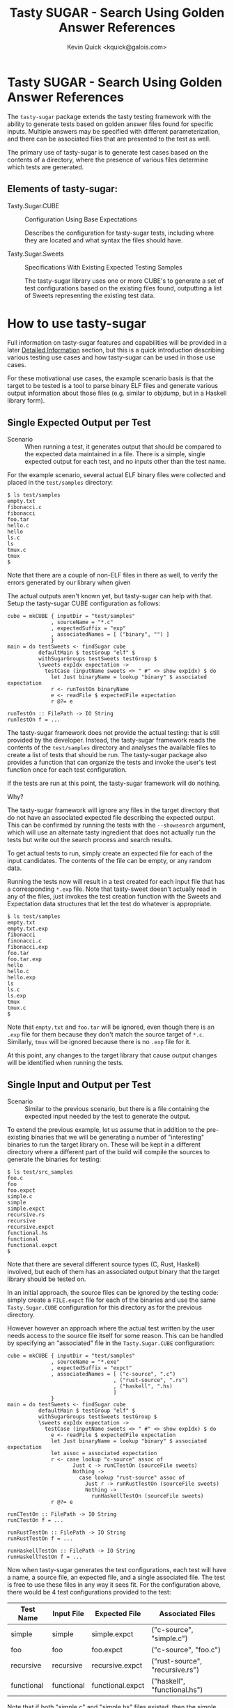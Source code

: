#+TITLE:  Tasty SUGAR - Search Using Golden Answer References
#+AUTHOR: Kevin Quick <kquick@galois.com>

* Tasty SUGAR -  Search Using Golden Answer References

  The ~tasty-sugar~ package extends the tasty testing framework with
  the ability to generate tests based on golden answer files found for
  specific inputs.  Multiple answers may be specified with different
  parameterization, and there can be associated files that are
  presented to the test as well.

  The primary use of tasty-sugar is to generate test cases based on
  the contents of a directory, where the presence of various files
  determine which tests are generated.

** Elements of tasty-sugar:

    * Tasty.Sugar.CUBE :: Configuration Using Base Expectations

         Describes the configuration for tasty-sugar tests, including
         where they are located and what syntax the files should have.

    * Tasty.Sugar.Sweets :: Specifications With Existing Expected Testing Samples

         The tasty-sugar library uses one or more CUBE's to generate a
         set of test configurations based on the existing files found,
         outputting a list of Sweets representing the existing test
         data.

#     * KWQ: something to generate the tests
#     * KWQ: name of the test runner to show the tests
#     * KWQ: a test runner or option to write new outputs

* How to use tasty-sugar

  Full information on tasty-sugar features and capabilities will be
  provided in a later [[id:de026768-f805-4d30-8299-522cdd70926b][Detailed Information]] section, but this is a
  quick introduction describing various testing use cases and how
  tasty-sugar can be used in those use cases.

  For these motivational use cases, the example scenario basis is that
  the target to be tested is a tool to parse binary ELF files and
  generate various output information about those files (e.g. similar
  to objdump, but in a Haskell library form).

** Single Expected Output per Test

  * Scenario :: When running a test, it generates output that should
                be compared to the expected data maintained in a file.
                There is a simple, single expected output for each
                test, and no inputs other than the test name.

  For the example scenario, several actual ELF binary files were
  collected and placed in the ~test/samples~ directory:

   #+BEGIN_EXAMPLE
   $ ls test/samples
   empty.txt
   fibonacci.c
   fibonacci
   foo.tar
   hello.c
   hello
   ls.c
   ls
   tmux.c
   tmux
   $
   #+END_EXAMPLE

   Note that there are a couple of non-ELF files in there as well, to
   verify the errors generated by our library when given

   The actual outputs aren't known yet, but tasty-sugar can help with
   that.  Setup the tasty-sugar CUBE configuration as follows:

   #+BEGIN_EXAMPLE
   cube = mkCUBE { inputDir = "test/samples"
                 , sourceName = "*.c"
                 , expectedSuffix = "exp"
                 , associatedNames = [ ("binary", "") ]
                 }
   main = do testSweets <- findSugar cube
             defaultMain $ testGroup "elf" $
             withSugarGroups testSweets testGroup $
             \sweets expIdx expectation ->
               testCase (inputName sweets <> " #" <> show expIdx) $ do
                 let Just binaryName = lookup "binary" $ associated expectation
                 r <- runTestOn binaryName
                 e <- readFile $ expectedFile expectation
                 r @?= e

   runTestOn :: FilePath -> IO String
   runTestOn f = ...
   #+END_EXAMPLE

   The tasty-sugar framework does not provide the actual testing: that
   is still provided by the developer.  Instead, the tasty-sugar
   framework reads the contents of the ~test/samples~ directory and
   analyses the available files to create a list of tests that should
   be run.  The tasty-sugar package also provides a function that can
   organize the tests and invoke the user's test function once for
   each test configuration.

   If the tests are run at this point, the tasty-sugar framework will
   do nothing.

   Why?

   The tasty-sugar framework will ignore any files in the target
   directory that do not have an associated expected file describing
   the expected output.  This can be confirmed by running the tests
   with the ~--showsearch~ argument, which will use an alternate tasty
   ingredient that does not actually run the tests but write out the
   search process and search results.

   To get actual tests to run, simply create an expected file for each
   of the input candidates.  The contents of the file can be empty, or
   any random data.

   Running the tests now will result in a test created for each input
   file that has a corresponding ~*.exp~ file.  Note that tasty-sweet
   doesn't actually read in any of the files, just invokes the test
   creation function with the Sweets and Expectation data structures
   that let the test do whatever is appropriate.

   #+BEGIN_EXAMPLE
   $ ls test/samples
   empty.txt
   empty.txt.exp
   fibonacci
   finonacci.c
   fibonacci.exp
   foo.tar
   foo.tar.exp
   hello
   hello.c
   hello.exp
   ls
   ls.c
   ls.exp
   tmux
   tmux.c
   $
   #+END_EXAMPLE

   Note that ~empty.txt~ and ~foo.tar~ will be ignored, even though
   there is an ~.exp~ file for them because they don't match the
   source target of ~*.c~.  Similarly, ~tmux~ will be ignored because
   there is no ~.exp~ file for it.

   At this point, any changes to the target library that cause output
   changes will be identified when running the tests.

** Single Input and Output per Test

  * Scenario :: Similar to the previous scenario, but there is a file
                containing the expected input needed by the test to
                generate the output.

  To extend the previous example, let us assume that in addition to
  the pre-existing binaries that we will be generating a number of
  "interesting" binaries to run the target library on.  These will be
  kept in a different directory where a different part of the build
  will compile the sources to generate the binaries for testing:

  #+BEGIN_EXAMPLE
  $ ls test/src_samples
  foo.c
  foo
  foo.expct
  simple.c
  simple
  simple.expct
  recursive.rs
  recursive
  recursive.expct
  functional.hs
  functional
  functional.expct
  $
  #+END_EXAMPLE

  Note that there are several different source types (C, Rust,
  Haskell) involved, but each of them has an associated output binary
  that the target library should be tested on.

  In an initial approach, the source files can be ignored by the
  testing code: simply create a ~FILE.expct~ file for each of the
  binaries and use the same ~Tasty.Sugar.CUBE~ configuration for this
  directory as for the previous directory.

  However however an approach where the actual test written by the
  user needs access to the source file itself for some reason.  This
  can be handled by specifying an "associated" file in the
  ~Tasty.Sugar.CUBE~ configuration:

   #+BEGIN_EXAMPLE
   cube = mkCUBE { inputDir = "test/samples"
                 , sourceName = "*.exe"
                 , expectedSuffix = "expct"
                 , associatedNames = [ ("c-source", ".c")
                                     , ("rust-source", ".rs")
                                     , ("haskell", ".hs)
                                     ]
                 }
   main = do testSweets <- findSugar cube
             defaultMain $ testGroup "elf" $
             withSugarGroups testSweets testGroup $
             \sweets expIdx expectation ->
               testCase (inputName sweets <> " #" <> show expIdx) $ do
                 e <- readFile $ expectedFile expectation
                 let Just binaryName = lookup "binary" $ associated expectation
                 let assoc = associated expectation
                 r <- case lookup "c-source" assoc of
                        Just c -> runCTestOn (sourceFile sweets)
                        Nothing ->
                          case lookup "rust-source" assoc of
                            Just r -> runRustTestOn (sourceFile sweets)
                            Nothing ->
                              runHaskellTestOn (sourceFile sweets)
                 r @?= e

   runCTestOn :: FilePath -> IO String
   runCTestOn f = ...

   runRustTestOn :: FilePath -> IO String
   runRustTestOn f = ...

   runHaskellTestOn :: FilePath -> IO String
   runHaskellTestOn f = ...
   #+END_EXAMPLE

  Now when tasty-sugar generates the test configurations, each test
  will have a name, a source file, an expected file, and a single
  associated file.  The test is free to use these files in any way it
  sees fit.  For the configuration above, there would be 4 test
  configurations provided to the test:

  | Test Name  | Input File | Expected File    | Associated Files                |
  |------------+------------+------------------+---------------------------------|
  | simple     | simple     | simple.expct     | ("c-source", "simple.c")        |
  | foo        | foo        | foo.expct        | ("c-source", "foo.c")           |
  | recursive  | recursive  | recursive.expct  | ("rust-source", "recursive.rs") |
  | functional | functional | functional.expct | ("haskell", "functional.hs")    |

  Note that if both "simple.c" and "simple.hs" files existed, then the
  simple test configuration would get both as associated files.

** Single Input with different parameters producing different outputs

  * Scenario :: For each input file, multiple tests should be run,
                each with different parameters, and the expected
                output may or may not depend on the parameter.

  Using the previous example scenario, let's now assume that for each
  of the source sample files, two different executables were built:
  one with and one without optimization.  Additionally, if they were a
  C source file, then there was a version built with GCC and a version
  built with Clang.  The output executables are now named accordingly:

  #+BEGIN_EXAMPLE
  $ ls test/src_samples
  foo.c
  foo.noopt.clang.exe
  foo.O0.gcc.exe
  foo.opt.clang.exe
  foo.O2.gcc.exe
  foo.O3.gcc.exe
  simple.c
  simple.noopt.clang.exe
  simple.noopt.gcc.exe
  simple.opt-clang.exe
  simple-opt.gcc-exe
  recursive.rs
  recursive.noopt.exe
  recursive.opt.exe
  functional.hs
  functional.noopt.exe
  functional.opt.exe
  $
  #+END_EXAMPLE

  While the filenames are fairly regular, there are different numbers
  of executables and different naming conventions for different files.

  The opt/noopt/O0/O2/O3 and gcc/clang information is known to
  tasty-sugar as a "parameter".  Parameters can appear in the filename
  in a specific order, and each parameter may have one of a set of
  valid values (e.g. gcc or clang) or it may have any (free-form)
  value (as with the optimization specification).

  The ~Tasty.Sugar.CUBE~ confguration for is scenario is updated to:

   #+BEGIN_EXAMPLE
   cube = mkCUBE { inputDir = "test/samples"
                 , sourceName = "*"
                 , separators = "-."
                 , expectedSuffix = "expct"
                 , associatedNames = [ ("c-source", ".c")
                                     , ("rust-source", ".rs")
                                     , ("haskell", ".hs")
                                     ]
                 , validParams = [
                    ("optimization", Nothing)
                   ,("c-compiler", Just ["gcc", "clang"])
                   ]
                 }
   main = do testSweets <- findSugar cube
             defaultMain $ testGroup "elf" $
             withSugarGroups testSweets testGroup $
             \sweets expIdx expectation ->
               testCase (inputName sweets <> " #" <> show expIdx) $ do
                 e <- readFile $ expectedFile expectation
                 let Just binaryName = lookup "binary" $ associated expectation
                 let assoc = associated expectation
                 r <- case lookup "c-source" assoc of
                        Just c -> runCTestOn (sourceFile sweets)
                        Nothing ->
                          case lookup "rust-source" assoc of
                            Just r -> runRustTestOn (sourceFile sweets)
                            Nothing ->
                              runHaskellTestOn (sourceFile sweets)
                 r @?= e

   runCTestOn :: FilePath -> String
   runCTestOn f = ...

   runRustTestOn :: FilePath -> String
   runRustTestOn f = ...

   runHaskellTestOn :: FilePath -> String
   runHaskellTestOn f = ...
   #+END_EXAMPLE

  Parameters are separated by designated separator characters and must
  appear in the order declared.  The default separators are "." and
  "-" (e.g. both of the two optimized executable files for the
  simple.c source above are accepted).  

  Filenames may omit later parameter values: the file is assumed to
  apply to all unspecified parameter values if there is no more
  specific override.  This can be very useful to avoid repetition and
  copying when specifying test files.  

  In the above example, a ~simple.expected~ file would be used for all
  four executables, but if there was also a
  ~simple.noopt-gcc.expected~ and a ~simple-opt.expected~ then the
  former would be used only for the ~simple.noopt.gcc.exe~ and the
  latter would be used for both the ~gcc~ and the ~clang~ executables,
  leaving the ~sample.expected~ to be used only for the
  ~simple.opt-clang.exe~ file.

# ** Multiple Inputs with different parameters producing different outputs
# 
#     KWQ...

* Comparisons

** tasty-KAT

  * The tasty-KAT package reads both the inputs and the outputs from a
    single file, instaed of allowing the inputs to be a separate file
    that can be processed by the target under test.

    + The tasty-sugar package allows inputs and outputs to be in
      separate files, and additional "associated" files to be provided
      as inputs to the test.

  * The tasty-KAT package inputs and outputs must be specifiable in a
    file with other KAT markup; this does not easily handle text
    markup conflicts and binary inputs/outputs.

    + The tasty-sugar package does not attempt to interpret the
      contents of the files, but simply passes them to the test
      itself.

  * The tasty-KAT package does not allow auxiliary files, or different
    parameterized tests.

    + As mentioned above, tasty-sugar allows multiple auxiliary files
      per tests, and allows test inputs and expected outputs to be
      filename parameterized (with either constrained or free-form
      parameter values).

** tasty-golden

  * The tasty-golden package requires a 1:1 association between tests
    and corresponding golden expected output files; it does not
    support file-provided inputs, or associated files.

    + The tasty-sugar package allows multiple associated files in
      addition to the primary input file.

    + The tasty-sugar package supports parameterization of expected
      results (and associated files) as part of the filenames to allow
      multiple tests per input.

  * The tasty-golden package will write the expected results if the
    expected file is missing.

    + The tasty-sugar package will write the actual output to a
      *separate* file, but it will not overwrite or assume
      expectations.  This allows the user to validate the output
      before declaring it to be the proper expected value (simply by
      copying the actual output file to the expected output file).
  
** tasty-silver

  Similar to tasty-golden in functionality.

** Features unique to tasty-sugar

  * Multiple potential outputs, parameterized by filename elements.

  * Multiple associated input files.

  * Search analysis mode showing how tests are generated based on the
    available files.

  * Automatic grouping of generated tests by parameter values.

* Limitations

  * Huge directories
  * Huge files
  * Will throw any exception that the listDirectory function can throw.

* Detailed Information
  :PROPERTIES:
  :ID:       de026768-f805-4d30-8299-522cdd70926b
  :END:

** Requirements

  * There must be a source (input) file to feed to the test

  * There must be one or more "expected" results files for a source file

  * There may be associated files for the source file required for the test

  * All three groups of files may be parameterized by additional fields.

  * All fields are represented by a common basename with optional
    parameters and required associated suffixes, separated by
    allowable separators.

  All of the above may utilize globbing as provided by System.FilePath.Glob

* Examples

** Example:

 For example, a test which would verify that the size of a compiled
 file meets the expectations would specify:

 #+BEGIN_EXAMPLE
 CUBE =
   { inputDir = "tests/samples"  -- relative to cabal file
   , separators = ".-"
   , sourceName = "*.c"
   , associatedNames = [ ("exe", "exe")
                       , ("object", "o")
                       ]
   , expectedSuffix = "expected"
   , validParams = [ ("arch" : Just ["ppc", "x86_64"]) ]
   }
 #+END_EXAMPLE

 And given the following directory configuration:

 #+BEGIN_EXAMPLE
 tests/samples/
    foo.c
    bar.c
    bar.exe
    bar.ppc.exe
    bar.expected
    cow.c
    cow.ppc.exe
    cow.x86_64.exe
    cow.expected
    cow.ppc-expected
    cow.x86.expected
    moo.c
    moo.exe
    moo-expected
    dog.exe
    dog.expected
 #+END_EXAMPLE

 The result would be:

 #+BEGIN_EXAMPLE
 sweets =
   [ Sweets
     { inputName = "bar"
     , sourceFile = "tests/samples/bar.c"
     , expected =
         [ Expectation
           { expectedFile = "tests/samples/bar.expected"
           , associated = [ ("exe", "tests/samples/bar.exe") ]
           , expParamsMatch = []
           }
         , Expectation
           { expectedFile = "tests/samples/bar.expected"
           , associated = [ ("exe", "tests/samples/bar.ppc.exe") ]
           , expParamsMatch = [ ("arch", "ppc") ]
           }
         ]
     },
   , Sweets
     { inputName = "cow"
     , sourceFile = "tests/samples/cow.c"
     , expected =
         [ Expectation
           { expectedFile = "tests/samples/cow.ppc-expected"
           , associated = [ ("exe", "tests/samples/cow.ppc.exe") ]
           , expParamsMatch = [ { "arch", "ppc" } ]
           }
         , Expectedfile
           { expectedFile = "tests/samples/cow.expected"
           , associated = [ ("exe", "tests/samples/cow.x86_64.exe") ]
           , expParamsMatch = [ ("arch", "x86_64") ]
           }
         ]
     },
   , Sweets
     { inputName = "moo"
     , sourceFile = "tests/samples/moo.c"
     , expected =
         [ Expectation
           { expectedFile = "tests/samples/moo-expected"
           , associated = [ ("exe", "tests/samples/moo.exe") ]
           , expParamsMatch = []
           }
         ]
     },
 #+END_EXAMPLE

* FAQ

  Why do the configurations need to be described by a ~Tasty.Sugar.CUBE~
  data object?  Why can't they be passed in on the command-line?

  * Answer :: They could be, but there are a couple of issues that
              would make that more awkward:

              1. There would need to be a number of command-line
                 arguments to describe all of the CUBE information.

              2. The tasty framework provides command-line parsing and
                 argument handling (and expects to do so).  Handling
                 some command-line arguments prior to tasty and some
                 within tasty would be difficult and brittle (and also
                 note that the set of all tests must be known *prior*
                 to invoking the tasty main code; they cannot be added
                 dynamically after that point).
